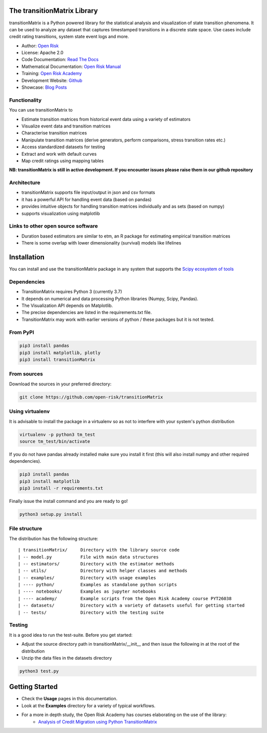 The transitionMatrix Library
=============================

transitionMatrix is a Python powered library for the statistical analysis and visualization of state transition phenomena. It can be used to analyze any dataset that captures timestamped transitions in a discrete state space. Use cases include credit rating transitions, system state event logs and more.

* Author: `Open Risk <http://www.openriskmanagement.com>`_
* License: Apache 2.0
* Code Documentation: `Read The Docs <https://transitionmatrix.readthedocs.io/en/latest/>`_
* Mathematical Documentation: `Open Risk Manual <https://www.openriskmanual.org/wiki/Category:Transition_Matrix>`_
* Training: `Open Risk Academy <https://www.openriskacademy.com/login/index.php>`_
* Development Website: `Github <https://github.com/open-risk/transitionMatrix>`_
* Showcase: `Blog Posts <https://www.openriskmanagement.com/tags/transition-matrix/>`_

Functionality
-------------

You can use transitionMatrix to

- Estimate transition matrices from historical event data using a variety of estimators
- Visualize event data and transition matrices
- Characterise transition matrices
- Manipulate transition matrices (derive generators, perform comparisons, stress transition rates etc.)
- Access standardized datasets for testing
- Extract and work with default curves
- Map credit ratings using mapping tables

**NB: transitionMatrix is still in active development. If you encounter issues please raise them in our
github repository**

Architecture
------------

* transitionMatrix supports file input/output in json and csv formats
* it has a powerful API for handling event data (based on pandas)
* provides intuitive objects for handling transition matrices individually and as sets (based on numpy)
* supports visualization using matplotlib

Links to other open source software
-----------------------------------

- Duration based estimators are similar to etm, an R package for estimating empirical transition matrices
- There is some overlap with lower dimensionality (survival) models like lifelines

Installation
=======================

You can install and use the transitionMatrix package in any system that supports the `Scipy ecosystem of tools <https://scipy.org/install.html>`_

Dependencies
-----------------

- TransitionMatrix requires Python 3 (currently 3.7)
- It depends on numerical and data processing Python libraries (Numpy, Scipy, Pandas).
- The Visualization API depends on Matplotlib.
- The precise dependencies are listed in the requirements.txt file.
- TransitionMatrix may work with earlier versions of python / these packages but it is not tested.

From PyPI
-------------

.. Todo:: PyPI might not have the latest and best release

.. code:: bash

    pip3 install pandas
    pip3 install matplotlib, plotly
    pip3 install transitionMatrix

From sources
-------------

Download the sources in your preferred directory:

.. code:: bash

    git clone https://github.com/open-risk/transitionMatrix


Using virtualenv
----------------

It is advisable to install the package in a virtualenv so as not to interfere with your system's python distribution

.. code:: bash

    virtualenv -p python3 tm_test
    source tm_test/bin/activate

If you do not have pandas already installed make sure you install it first (this will also install numpy and other required dependencies).

.. code:: bash

    pip3 install pandas
    pip3 install matplotlib
    pip3 install -r requirements.txt

Finally issue the install command and you are ready to go!

.. code:: bash

    python3 setup.py install

File structure
-----------------
The distribution has the following structure:

::

    | transitionMatrix/     Directory with the library source code
    | -- model.py           File with main data structures
    | -- estimators/        Directory with the estimator methods
    | -- utils/             Directory with helper classes and methods
    | -- examples/          Directory with usage examples
    | ---- python/          Examples as standalone python scripts
    | ---- notebooks/       Examples as jupyter notebooks
    | ---- academy/         Example scripts from the Open Risk Academy course PYT26038
    | -- datasets/          Directory with a variety of datasets useful for getting started
    | -- tests/             Directory with the testing suite

Testing
----------------------

It is a good idea to run the test-suite. Before you get started:

- Adjust the source directory path in transitionMatrix/__init__ and then issue the following in at the root of the distribution
- Unzip the data files in the datasets directory

.. code:: bash

    python3 test.py

Getting Started
===============

- Check the **Usage** pages in this documentation.
- Look at the **Examples** directory for a variety of typical workflows.
- For a more in depth study, the Open Risk Academy has courses elaborating on the use of the library:
    - `Analysis of Credit Migration using Python TransitionMatrix <https://www.openriskacademy.com/course/view.php?id=38>`_

